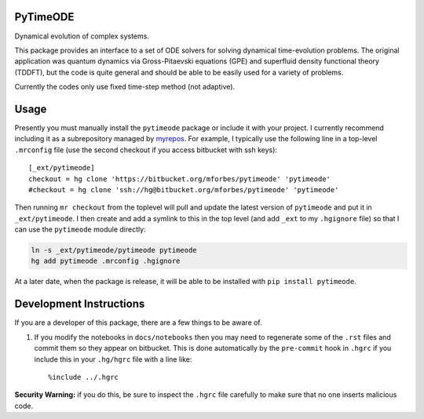 
PyTimeODE
=========

Dynamical evolution of complex systems.

This package provides an interface to a set of ODE solvers for solving
dynamical time-evolution problems. The original application was quantum
dynamics via Gross-Pitaevski equations (GPE) and superfluid density
functional theory (TDDFT), but the code is quite general and should be
able to be easily used for a variety of problems.

Currently the codes only use fixed time-step method (not adaptive).

Usage
=====

Presently you must manually install the ``pytimeode`` package or include
it with your project. I currently recommend including it as a
subrepository managed by `myrepos <http://myrepos.branchable.com>`__.
For example, I typically use the following line in a top-level
``.mrconfig`` file (use the second checkout if you access bitbucket with
ssh keys):

::

    [_ext/pytimeode]
    checkout = hg clone 'https://bitbucket.org/mforbes/pytimeode' 'pytimeode'
    #checkout = hg clone 'ssh://hg@bitbucket.org/mforbes/pytimeode' 'pytimeode'

Then running ``mr checkout`` from the toplevel will pull and update the
latest version of ``pytimeode`` and put it in ``_ext/pytimeode``. I then
create and add a symlink to this in the top level (and add ``_ext`` to
my ``.hgignore`` file) so that I can use the ``pytimeode`` module
directly:

.. code:: bash

    ln -s _ext/pytimeode/pytimeode pytimeode
    hg add pytimeode .mrconfig .hgignore

At a later date, when the package is release, it will be able to be
installed with ``pip install pytimeode``.

Development Instructions
========================

If you are a developer of this package, there are a few things to be
aware of.

1. If you modify the notebooks in ``docs/notebooks`` then you may need
   to regenerate some of the ``.rst`` files and commit them so they
   appear on bitbucket. This is done automatically by the ``pre-commit``
   hook in ``.hgrc`` if you include this in your ``.hg/hgrc`` file with
   a line like:

   ::

       %include ../.hgrc

**Security Warning:** if you do this, be sure to inspect the ``.hgrc``
file carefully to make sure that no one inserts malicious code.

